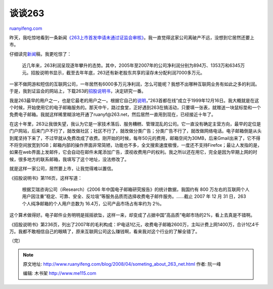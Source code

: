 .. _200804_someting_about_263_net:

谈谈263
==========================

`ruanyifeng.com <http://www.ruanyifeng.com/blog/2008/04/someting_about_263_net.html>`__

昨天，我吃惊地看到一条新闻\ `《263上市首发申请未通过证监会审核》 <http://tech.sina.com.cn/i/2008-04-14/19132136622.shtml>`__\ 。我一直觉得这家公司离破产不远，没想到它居然还要上市。

仔细读完\ `新闻 <http://finance.sina.com.cn/stock/newstock/20080414/07294743737.shtml>`__\ 稿，我更吃惊了：

    近几年来，263利润呈现逐年攀升的态势。其中，2005年至2007年的公司净利润分别为894万、1353万和6345万元。招股说明书显示，截至去年年底，263还有新老股东共享的滚存未分配利润7000多万元。

一家不做网游和短信的互联网公司，一年居然有6000多万元净利润，怎么可能呢？我想不出哪种互联网业务有如此之多的利润。于是，我到证监会的网站上，下载263的\ `招股说明书 <http://www.csrc.gov.cn/n575458/n776436/n804920/n2466277/10216484.html>`__\ ，决定研究一番。

我是263最早的用户之一，也是它最老的用户之一。根据它自己的\ `说明 <http://www.net263.com/template.php?html=history_detail.html&up=13&cid=39>`__\ ，”263首都在线”成立于1999年12月16日。我大概就是在这个时候，开始使用它的电子邮箱服务的。那天中午，路过食堂，正好遇到263在搞活动，只要填一张表，就赠送一块鼠标垫和一个免费电子邮箱。我就这样稀里糊涂地开通了ruanyf@263.net，然后居然一直用到现在，已经接近十年了。

在这十年里，263让我很失望，我认为它是一家技术落后、服务糟糕、管理混乱的公司。它一直没有确定主营方向，最早的定位是门户网站，后来门户不行了，就改做社区；社区不行了，就改做分类广告；分类广告不行了，就改做网络电话。电子邮箱倒是从头到尾坚持下来了，不过早就从免费改成了收费。刚开始的时候，每年50元的费用，邮箱空间为30MB，后来Gmail出来了，它不得不将空间放宽到1GB；邮箱内部的操作界面非常简陋，功能也不多，全文搜索速度极慢，一度还不支持Firefox；最让人发指的是，如果在web界面上发邮件，它会自动在邮件末尾添加广告，漠视收费用户的权利。我之所以还在用它，完全是因为早期上网的时候，很多地方的联系邮箱，我填写了这个地址，没法修改了。

就是这样一家公司，居然要上市，让我觉得难以置信。

《招股说明书》第116页，这样写道：

    根据艾瑞咨询公司（iResearch）《2006
    年中国电子邮箱研究报告》的统计数据，我国约有 800
    万左右的互联网个人用户因注重”稳定、可靠、安全、反垃圾”等服务品质而选择收费电子邮件服务。……截止
    2007 年 12 月 31 日，263 个人纯净邮箱的个人用户总数为
    16.4万，公司产品市场占有率约为 2％。

这个算术做得好。电子邮件业务明明是摇摇欲坠，这样一来，却变成了占据中国”高品质”电邮市场的2%，看上去真是不错啊。

《招股说明书》第236页，列出了2007年的毛利构成：IP电话1亿元，收费电子邮箱2600万，主叫计费上网1400万，合计1亿4千万。我都不敢相信自己的眼睛了，原来互联网公司这么赚钱啊，看来我对这个行业的了解全错了。

（完）

.. note::
    原文地址: http://www.ruanyifeng.com/blog/2008/04/someting_about_263_net.html 
    作者: 阮一峰 

    编辑: 木书架 http://www.me115.com